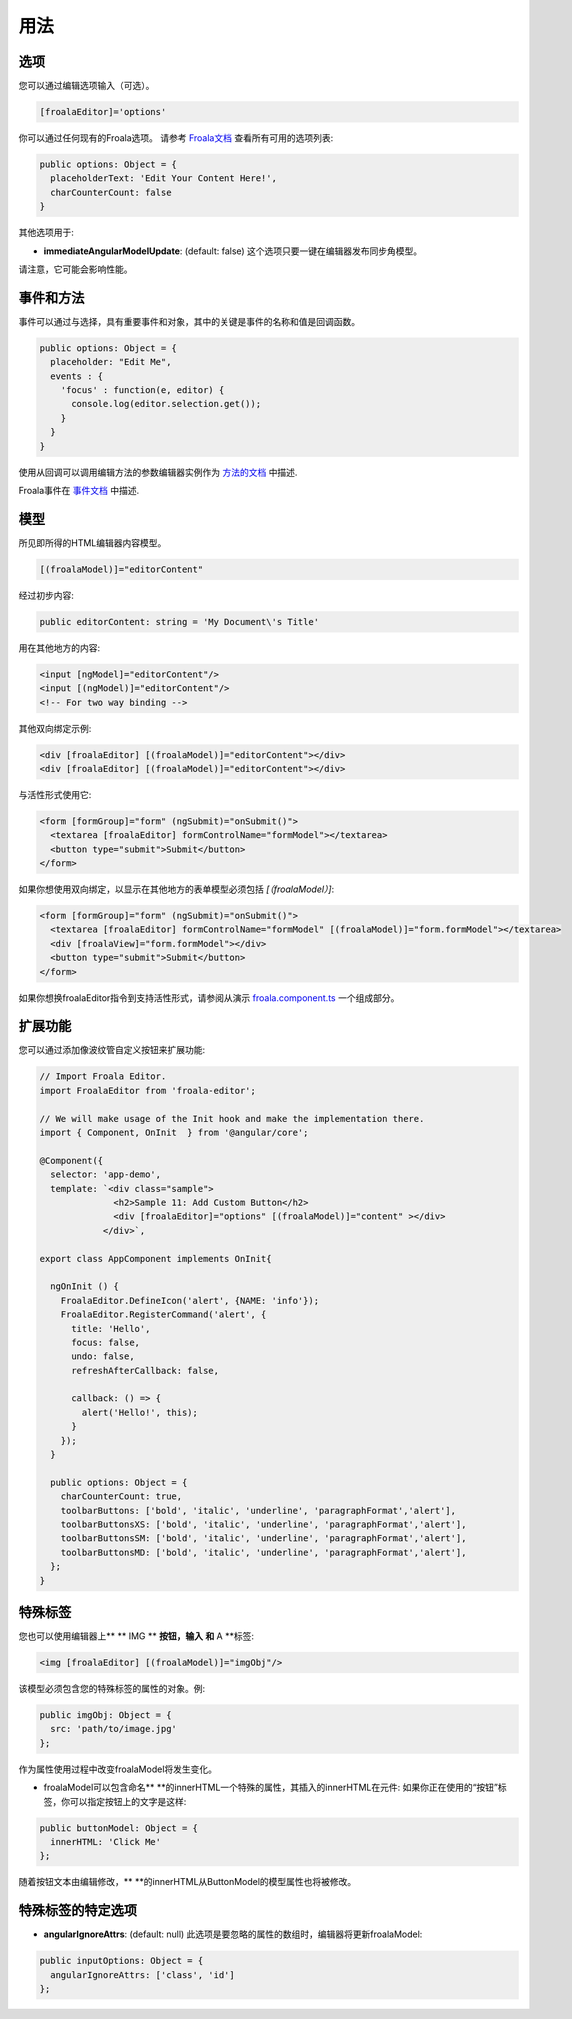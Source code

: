用法
=====================================

选项
--------------------

您可以通过编辑选项输入（可选）。

.. code::

   [froalaEditor]='options'

你可以通过任何现有的Froala选项。 请参考 `Froala文档 <https://www.froala.com/wysiwyg-editor/docs/options>`_ 查看所有可用的选项列表:

.. code:: typescript

   public options: Object = {
     placeholderText: 'Edit Your Content Here!',
     charCounterCount: false
   }

其他选项用于:

* **immediateAngularModelUpdate**: (default: false) 这个选项只要一键在编辑器发布同步角模型。
请注意，它可能会影响性能。



事件和方法
-----------------------------

事件可以通过与选择，具有重要事件和对象，其中的关键是事件的名称和值是回调函数。

.. code:: typescript

   public options: Object = {
     placeholder: "Edit Me",
     events : {
       'focus' : function(e, editor) {
         console.log(editor.selection.get());
       }
     }
   }


使用从回调可以调用编辑方法的参数编辑器实例作为 `方法的文档 <http://froala.com/wysiwyg-editor/docs/methods>`_ 中描述.

Froala事件在 `事件文档 <https://froala.com/wysiwyg-editor/docs/events>`_ 中描述.

模型
-----------------------------

所见即所得的HTML编辑器内容模型。

.. code::

   [(froalaModel)]="editorContent"

经过初步内容:

.. code:: typescript

  public editorContent: string = 'My Document\'s Title'


用在其他地方的内容:

.. code:: html

  <input [ngModel]="editorContent"/>
  <input [(ngModel)]="editorContent"/>
  <!-- For two way binding -->


其他双向绑定示例:

.. code:: html

  <div [froalaEditor] [(froalaModel)]="editorContent"></div>
  <div [froalaEditor] [(froalaModel)]="editorContent"></div>


与活性形式使用它:

.. code:: html

  <form [formGroup]="form" (ngSubmit)="onSubmit()">
    <textarea [froalaEditor] formControlName="formModel"></textarea>
    <button type="submit">Submit</button>
  </form>


如果你想使用双向绑定，以显示在其他地方的表单模型必须包括 `[（froalaModel）]`:

.. code:: html

  <form [formGroup]="form" (ngSubmit)="onSubmit()">
    <textarea [froalaEditor] formControlName="formModel" [(froalaModel)]="form.formModel"></textarea>
    <div [froalaView]="form.formModel"></div>
    <button type="submit">Submit</button>
  </form>


如果你想换froalaEditor指令到支持活性形式，请参阅从演示 `froala.component.ts <https://github.com/froala/angular-froala-wysiwyg/blob/master/demo/src/app/froala.component.ts>`_ 一个组成部分。

扩展功能
-----------------------------

您可以通过添加像波纹管自定义按钮来扩展功能:

.. code:: typescript

  // Import Froala Editor.
  import FroalaEditor from 'froala-editor';

  // We will make usage of the Init hook and make the implementation there.
  import { Component, OnInit  } from '@angular/core';

  @Component({
    selector: 'app-demo',
    template: `<div class="sample">
                <h2>Sample 11: Add Custom Button</h2>
                <div [froalaEditor]="options" [(froalaModel)]="content" ></div>
              </div>`,

  export class AppComponent implements OnInit{

    ngOnInit () {
      FroalaEditor.DefineIcon('alert', {NAME: 'info'});
      FroalaEditor.RegisterCommand('alert', {
        title: 'Hello',
        focus: false,
        undo: false,
        refreshAfterCallback: false,

        callback: () => {
          alert('Hello!', this);
        }
      });
    }

    public options: Object = {
      charCounterCount: true,
      toolbarButtons: ['bold', 'italic', 'underline', 'paragraphFormat','alert'],
      toolbarButtonsXS: ['bold', 'italic', 'underline', 'paragraphFormat','alert'],
      toolbarButtonsSM: ['bold', 'italic', 'underline', 'paragraphFormat','alert'],
      toolbarButtonsMD: ['bold', 'italic', 'underline', 'paragraphFormat','alert'],
    };
  }

特殊标签
-----------------------------

您也可以使用编辑器上** ** IMG ** **按钮，输入** **和** A **标签:

.. code:: html

  <img [froalaEditor] [(froalaModel)]="imgObj"/>


该模型必须包含您的特殊标签的属性的对象。例:

.. code:: typescript

  public imgObj: Object = {
    src: 'path/to/image.jpg'
  };


作为属性使用过程中改变froalaModel将发生变化。

* froalaModel可以包含命名** **的innerHTML一个特殊的属性，其插入的innerHTML在元件: 如果你正在使用的“按钮”标签，你可以指定按钮上的文字是这样:

.. code:: typescript

  public buttonModel: Object = {
    innerHTML: 'Click Me'
  };


随着按钮文本由编辑修改，** **的innerHTML从ButtonModel的模型属性也将被修改。



特殊标签的特定选项
-------------------------------------------

* **angularIgnoreAttrs**: (default: null) 此选项是要忽略的属性的数组时，编辑器将更新froalaModel:

.. code:: typescript

  public inputOptions: Object = {
    angularIgnoreAttrs: ['class', 'id']
  };

